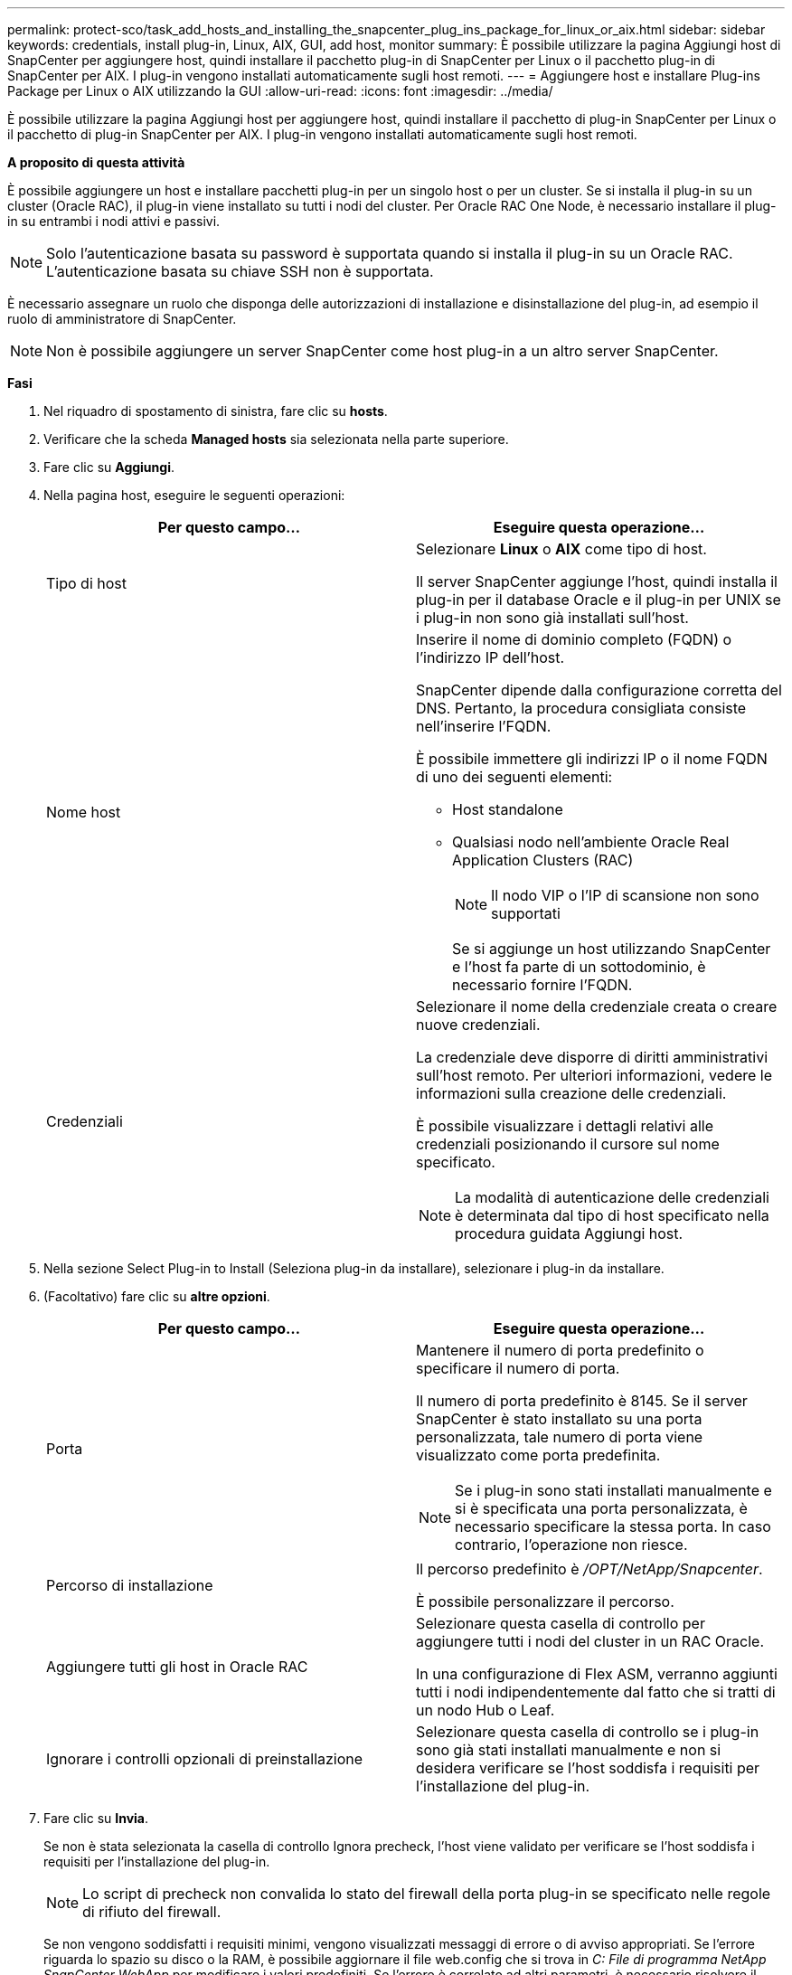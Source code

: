 ---
permalink: protect-sco/task_add_hosts_and_installing_the_snapcenter_plug_ins_package_for_linux_or_aix.html 
sidebar: sidebar 
keywords: credentials, install plug-in, Linux, AIX, GUI, add host, monitor 
summary: È possibile utilizzare la pagina Aggiungi host di SnapCenter per aggiungere host, quindi installare il pacchetto plug-in di SnapCenter per Linux o il pacchetto plug-in di SnapCenter per AIX. I plug-in vengono installati automaticamente sugli host remoti. 
---
= Aggiungere host e installare Plug-ins Package per Linux o AIX utilizzando la GUI
:allow-uri-read: 
:icons: font
:imagesdir: ../media/


[role="lead"]
È possibile utilizzare la pagina Aggiungi host per aggiungere host, quindi installare il pacchetto di plug-in SnapCenter per Linux o il pacchetto di plug-in SnapCenter per AIX. I plug-in vengono installati automaticamente sugli host remoti.

*A proposito di questa attività*

È possibile aggiungere un host e installare pacchetti plug-in per un singolo host o per un cluster. Se si installa il plug-in su un cluster (Oracle RAC), il plug-in viene installato su tutti i nodi del cluster. Per Oracle RAC One Node, è necessario installare il plug-in su entrambi i nodi attivi e passivi.


NOTE: Solo l'autenticazione basata su password è supportata quando si installa il plug-in su un Oracle RAC. L'autenticazione basata su chiave SSH non è supportata.

È necessario assegnare un ruolo che disponga delle autorizzazioni di installazione e disinstallazione del plug-in, ad esempio il ruolo di amministratore di SnapCenter.


NOTE: Non è possibile aggiungere un server SnapCenter come host plug-in a un altro server SnapCenter.

*Fasi*

. Nel riquadro di spostamento di sinistra, fare clic su *hosts*.
. Verificare che la scheda *Managed hosts* sia selezionata nella parte superiore.
. Fare clic su *Aggiungi*.
. Nella pagina host, eseguire le seguenti operazioni:
+
|===
| Per questo campo... | Eseguire questa operazione... 


 a| 
Tipo di host
 a| 
Selezionare *Linux* o *AIX* come tipo di host.

Il server SnapCenter aggiunge l'host, quindi installa il plug-in per il database Oracle e il plug-in per UNIX se i plug-in non sono già installati sull'host.



 a| 
Nome host
 a| 
Inserire il nome di dominio completo (FQDN) o l'indirizzo IP dell'host.

SnapCenter dipende dalla configurazione corretta del DNS. Pertanto, la procedura consigliata consiste nell'inserire l'FQDN.

È possibile immettere gli indirizzi IP o il nome FQDN di uno dei seguenti elementi:

** Host standalone
** Qualsiasi nodo nell'ambiente Oracle Real Application Clusters (RAC)
+

NOTE: Il nodo VIP o l'IP di scansione non sono supportati

+
Se si aggiunge un host utilizzando SnapCenter e l'host fa parte di un sottodominio, è necessario fornire l'FQDN.





 a| 
Credenziali
 a| 
Selezionare il nome della credenziale creata o creare nuove credenziali.

La credenziale deve disporre di diritti amministrativi sull'host remoto. Per ulteriori informazioni, vedere le informazioni sulla creazione delle credenziali.

È possibile visualizzare i dettagli relativi alle credenziali posizionando il cursore sul nome specificato.


NOTE: La modalità di autenticazione delle credenziali è determinata dal tipo di host specificato nella procedura guidata Aggiungi host.

|===
. Nella sezione Select Plug-in to Install (Seleziona plug-in da installare), selezionare i plug-in da installare.
. (Facoltativo) fare clic su *altre opzioni*.
+
|===
| Per questo campo... | Eseguire questa operazione... 


 a| 
Porta
 a| 
Mantenere il numero di porta predefinito o specificare il numero di porta.

Il numero di porta predefinito è 8145. Se il server SnapCenter è stato installato su una porta personalizzata, tale numero di porta viene visualizzato come porta predefinita.


NOTE: Se i plug-in sono stati installati manualmente e si è specificata una porta personalizzata, è necessario specificare la stessa porta. In caso contrario, l'operazione non riesce.



 a| 
Percorso di installazione
 a| 
Il percorso predefinito è _/OPT/NetApp/Snapcenter_.

È possibile personalizzare il percorso.



 a| 
Aggiungere tutti gli host in Oracle RAC
 a| 
Selezionare questa casella di controllo per aggiungere tutti i nodi del cluster in un RAC Oracle.

In una configurazione di Flex ASM, verranno aggiunti tutti i nodi indipendentemente dal fatto che si tratti di un nodo Hub o Leaf.



 a| 
Ignorare i controlli opzionali di preinstallazione
 a| 
Selezionare questa casella di controllo se i plug-in sono già stati installati manualmente e non si desidera verificare se l'host soddisfa i requisiti per l'installazione del plug-in.

|===
. Fare clic su *Invia*.
+
Se non è stata selezionata la casella di controllo Ignora precheck, l'host viene validato per verificare se l'host soddisfa i requisiti per l'installazione del plug-in.

+

NOTE: Lo script di precheck non convalida lo stato del firewall della porta plug-in se specificato nelle regole di rifiuto del firewall.

+
Se non vengono soddisfatti i requisiti minimi, vengono visualizzati messaggi di errore o di avviso appropriati. Se l'errore riguarda lo spazio su disco o la RAM, è possibile aggiornare il file web.config che si trova in _C: File di programma NetApp SnapCenter WebApp_ per modificare i valori predefiniti. Se l'errore è correlato ad altri parametri, è necessario risolvere il problema.

+

NOTE: In una configurazione ha, se si aggiorna il file web.config, è necessario aggiornare il file su entrambi i nodi.

. Verificare l'impronta digitale, quindi fare clic su *Confirm and Submit* (Conferma e invia).
+
In una configurazione del cluster, verificare l'impronta digitale di ciascuno dei nodi del cluster.

+

NOTE: SnapCenter non supporta l'algoritmo ECDSA.

+

NOTE: La verifica dell'impronta digitale è obbligatoria anche se lo stesso host è stato aggiunto in precedenza a SnapCenter e l'impronta digitale è stata confermata.

. Monitorare l'avanzamento dell'installazione.
+
I file di log specifici dell'installazione si trovano in _/custom_location/snapcenter/logs_.



*Risultato*

Tutti i database dell'host vengono automaticamente rilevati e visualizzati nella pagina risorse. Se non viene visualizzato alcun messaggio, fare clic su *Refresh Resources* (Aggiorna risorse).



== Monitorare lo stato dell'installazione

È possibile monitorare lo stato di avanzamento dell'installazione del pacchetto plug-in di SnapCenter utilizzando la pagina lavori. Potrebbe essere necessario controllare lo stato di avanzamento dell'installazione per determinare quando è completa o se si è verificato un problema.

.A proposito di questa attività
Nella pagina lavori vengono visualizzate le seguenti icone che indicano lo stato dell'operazione:

* image:../media/progress_icon.gif["Icona in corso"] In corso
* image:../media/success_icon.gif["Completato"] Completato correttamente
* image:../media/failed_icon.gif["Icona failed (guasto)"] Non riuscito
* image:../media/warning_icon.gif["Completato con l'icona delle avvertenze"] Completato con avvertenze o impossibile avviarsi a causa di avvertenze
* image:../media/verification_job_in_queue.gif["Processo di verifica in coda"] In coda


.Fasi
. Nel riquadro di spostamento di sinistra, fare clic su *Monitor*.
. Nella pagina *Monitor*, fare clic su *Jobs*.
. Nella pagina *lavori*, per filtrare l'elenco in modo che siano elencate solo le operazioni di installazione dei plug-in, procedere come segue:
+
.. Fare clic su *Filter* (filtro).
.. Facoltativo: Specificare la data di inizio e di fine.
.. Dal menu a discesa Type (tipo), selezionare *Plug-in installation* (Installazione plug-in).
.. Dal menu a discesa Status (Stato), selezionare lo stato dell'installazione.
.. Fare clic su *Apply* (Applica).


. Selezionare il processo di installazione e fare clic su *Dettagli* per visualizzare i dettagli del processo.
. Nella pagina *Dettagli lavoro*, fare clic su *Visualizza registri*.

